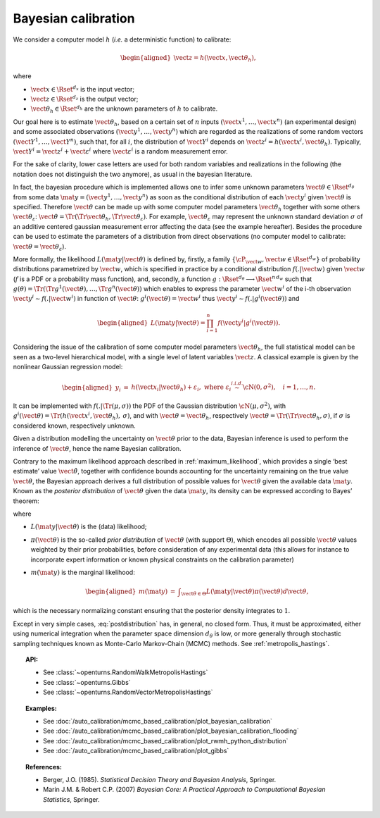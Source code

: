 .. _bayesian_calibration:

Bayesian calibration
--------------------

We consider a computer model :math:`h` (*i.e.* a deterministic function)
to calibrate:

.. math::

   \begin{aligned}
       \vect{z} = h(\vect{x}, \vect{\theta}_h),
     \end{aligned}

where

-  :math:`\vect{x} \in \Rset^{d_x}` is the input vector;

-  :math:`\vect{z} \in \Rset^{d_z}` is the output vector;

-  :math:`\vect{\theta}_h \in \Rset^{d_h}` are the unknown parameters of
   :math:`h` to calibrate.

Our goal here is to estimate :math:`\vect{\theta}_h`, based on a certain
set of :math:`n` inputs :math:`(\vect{x}^1, \ldots, \vect{x}^n)` (an
experimental design) and some associated observations
:math:`(\vect{y}^1, \ldots, \vect{y}^n)` which are regarded as the
realizations of some random vectors
:math:`(\vect{Y}^1, \ldots, \vect{Y}^n)`, such that, for all :math:`i`,
the distribution of :math:`\vect{Y}^i` depends on
:math:`\vect{z}^i = h(\vect{x}^i, \vect{\theta}_h)`. Typically,
:math:`\vect{Y}^i = \vect{z}^i + \vect{\varepsilon}^i` where
:math:`\vect{\varepsilon}^i` is a random measurement error.

For the sake of clarity, lower case letters are used for both random
variables and realizations in the following (the notation does not
distinguish the two anymore), as usual in the bayesian literature.

In fact, the bayesian procedure which is implemented allows one to infer
some unknown parameters :math:`\vect{\theta}\in\Rset^{d_\theta}` from
some data :math:`\mat{y} = (\vect{y}^1, \ldots, \vect{y}^n)` as soon as
the conditional distribution of each :math:`\vect{y}^i` given
:math:`\vect{\theta}` is specified. Therefore :math:`\vect{\theta}` can
be made up with some computer model parameters :math:`\vect{\theta}_h`
together with some others :math:`\vect{\theta}_\varepsilon`:
:math:`\vect{\theta} = \Tr{(\Tr{\vect{\theta}_h}, \Tr{\vect{\theta}_\varepsilon})}`.
For example, :math:`\vect{\theta}_\varepsilon` may represent the unknown
standard deviation :math:`\sigma` of an additive centered gaussian
measurement error affecting the data (see the example hereafter).
Besides the procedure can be used to estimate the parameters of a
distribution from direct observations (no computer model to calibrate:
:math:`\vect{\theta} = \vect{\theta}_\varepsilon`).

More formally, the likelihood :math:`L(\mat{y} | \vect{\theta})` is
defined by, firstly, a family
:math:`\{\cP_{\vect{w}}, \vect{w} \in \Rset^{d_w}\}` of probability
distributions parametrized by :math:`\vect{w}`, which is specified in
practice by a conditional distribution :math:`f(.|\vect{w})` given
:math:`\vect{w}` (:math:`f` is a PDF or a probability mass function),
and, secondly, a function
:math:`g:\Rset^{d_\theta} \longrightarrow \Rset^{n\,d_w}` such that
:math:`g(\theta) = \Tr{(\Tr{g^1(\vect{\theta})}, \ldots, \Tr{g^n(\vect{\theta})})}`
which enables to express the parameter :math:`\vect{w}^i` of the i-th
observation :math:`\vect{y}^i \sim f(.|\vect{w}^i)` in function of
:math:`\vect{\theta}`: :math:`g^i(\vect{\theta}) = \vect{w}^i` thus
:math:`\vect{y}^i \sim f(.|g^i(\vect{\theta}))` and

.. math::

   \begin{aligned}
       L(\mat{y} | \vect{\theta}) = \prod_{i=1}^n f(\vect{y}^i|g^i(\vect{\theta})).
     \end{aligned}

Considering the issue of the calibration of some computer model
parameters :math:`\vect{\theta}_h`, the full statistical model can be
seen as a two-level hierarchical model, with a single level of latent
variables :math:`\vect{z}`. A classical example is given by the
nonlinear Gaussian regression model:

.. math::

   \begin{aligned}
       y_i &=& h(\vect{x}_i|\vect{\theta}_h) + \varepsilon_i,
       \mbox{ where } \varepsilon_i \stackrel{i.i.d.}{\sim} \cN(0, \sigma^2),
       \quad i = 1,\ldots, n.
     \end{aligned}

It can be implemented with :math:`f(.|\Tr{(\mu, \sigma)})` the PDF of
the Gaussian distribution :math:`\cN(\mu, \sigma^2)`, with
:math:`g^i(\vect{\theta}) = \Tr{(h(\vect{x}^i, \vect{\theta}_h), \:\sigma)}`,
and with :math:`\vect{\theta} = \vect{\theta}_h`, respectively
:math:`\vect{\theta} = \Tr{(\Tr{\vect{\theta}_h}, \sigma)}`, if
:math:`\sigma` is considered known, respectively unknown.

Given a distribution modelling the uncertainty on :math:`\vect{\theta}`
prior to the data, Bayesian inference is used to perform the inference
of :math:`\vect{\theta}`, hence the name Bayesian calibration.

Contrary to the maximum likelihood approach described in :ref:`maximum_likelihood`, which
provides a single ‘best estimate’ value :math:`\hat{\vect{\theta}}`,
together with confidence bounds accounting for the uncertainty remaining
on the true value :math:`\vect{\theta}`, the Bayesian approach derives a
full distribution of possible values for :math:`\vect{\theta}` given the
available data :math:`\mat{y}`. Known as the *posterior distribution* of
:math:`\vect{\theta}` given the data :math:`\mat{y}`, its density can be
expressed according to Bayes’ theorem:

.. math::
  :label: postdistribution

   \begin{aligned}
       \pi(\vect{\theta} | \mat{y}) &=& \frac{L(\mat{y} | \vect{\theta}) \times \pi(\vect{\theta})}{m(\mat{y})},
     \end{aligned}

where

-  :math:`L(\mat{y} | \vect{\theta})` is the (data) likelihood;

-  :math:`\pi(\vect{\theta})` is the so-called *prior distribution* of
   :math:`\vect{\theta}` (with support :math:`\Theta`), which encodes
   all possible :math:`\vect{\theta}` values weighted by their prior
   probabilities, before consideration of any experimental data (this
   allows for instance to incorporate expert information or known
   physical constraints on the calibration parameter)

-  :math:`m(\mat{y})` is the marginal likelihood:

   .. math::

      \begin{aligned}
            m(\mat{y}) &=& \displaystyle\int_{\vect{\theta}\in\Theta} L(\mat{y} | \vect{\theta}) \pi(\vect{\theta}) d\vect{\theta},
          \end{aligned}

which is the necessary normalizing constant ensuring that the
posterior density integrates to :math:`1`.

Except in very simple cases, :eq:`postdistribution` has, in general,
no closed form. Thus, it must be approximated, either using numerical
integration when the parameter space dimension :math:`d_\theta` is low,
or more generally through stochastic sampling techniques known as
Monte-Carlo Markov-Chain (MCMC) methods. See :ref:`metropolis_hastings`.

.. topic:: API:

    - See :class:`~openturns.RandomWalkMetropolisHastings`
    - See :class:`~openturns.Gibbs`
    - See :class:`~openturns.RandomVectorMetropolisHastings`

.. topic:: Examples:

    - See :doc:`/auto_calibration/mcmc_based_calibration/plot_bayesian_calibration`
    - See :doc:`/auto_calibration/mcmc_based_calibration/plot_bayesian_calibration_flooding`
    - See :doc:`/auto_calibration/mcmc_based_calibration/plot_rwmh_python_distribution`
    - See :doc:`/auto_calibration/mcmc_based_calibration/plot_gibbs`

.. topic:: References:

    - Berger, J.O. (1985). *Statistical Decision Theory and Bayesian Analysis*, Springer.
    - Marin J.M. \& Robert C.P. (2007) *Bayesian Core: A Practical Approach to Computational Bayesian Statistics*, Springer.
